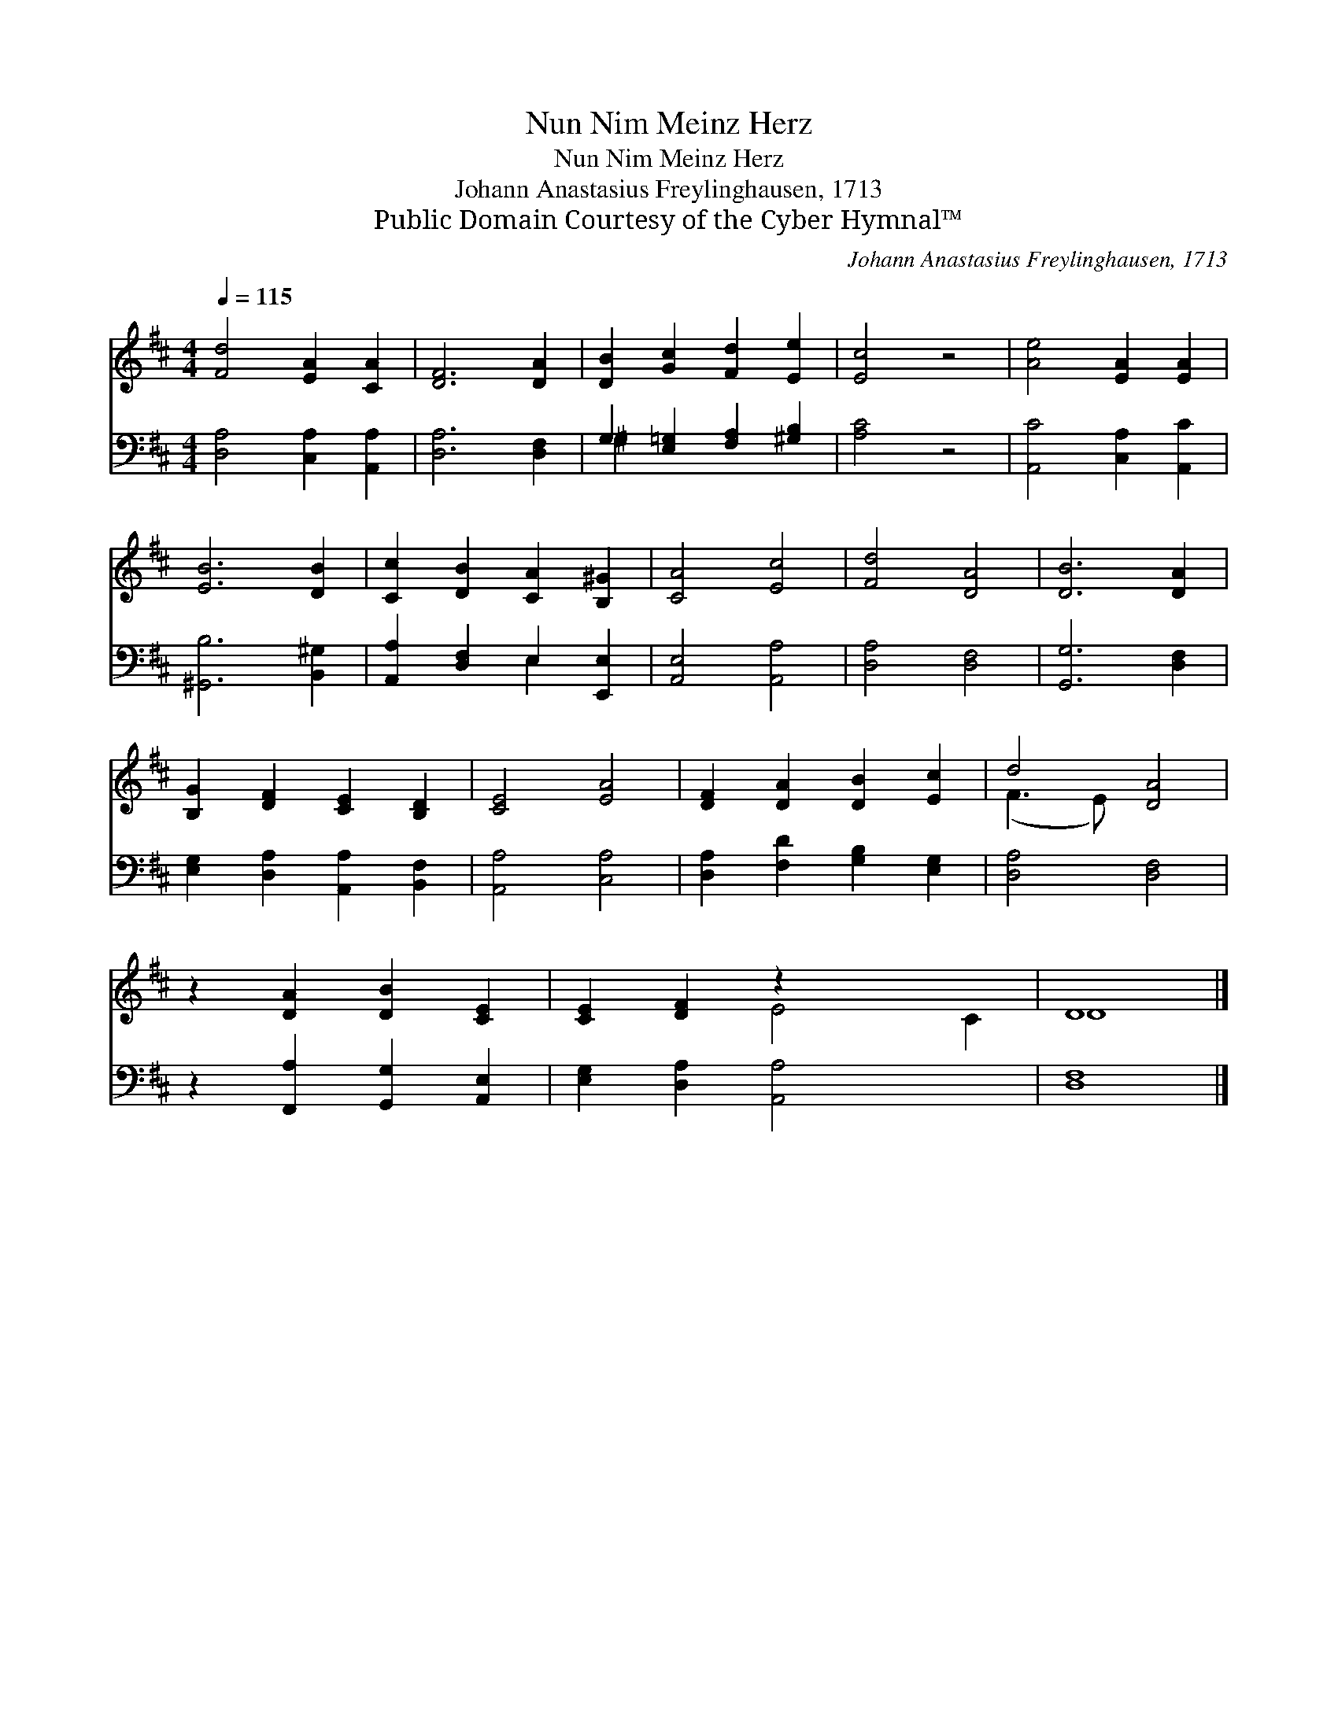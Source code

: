 X:1
T:Nun Nim Meinz Herz
T:Nun Nim Meinz Herz
T:Johann Anastasius Freylinghausen, 1713
T:Public Domain Courtesy of the Cyber Hymnal™
C:Johann Anastasius Freylinghausen, 1713
Z:Public Domain
Z:Courtesy of the Cyber Hymnal™
%%score ( 1 2 ) ( 3 4 )
L:1/8
Q:1/4=115
M:4/4
K:D
V:1 treble 
V:2 treble 
V:3 bass 
V:4 bass 
V:1
 [Fd]4 [EA]2 [CA]2 | [DF]6 [DA]2 | [DB]2 [Gc]2 [Fd]2 [Ee]2 | [Ec]4 z4 | [Ae]4 [EA]2 [EA]2 | %5
 [EB]6 [DB]2 | [Cc]2 [DB]2 [CA]2 [B,^G]2 | [CA]4 [Ec]4 | [Fd]4 [DA]4 | [DB]6 [DA]2 | %10
 [B,G]2 [DF]2 [CE]2 [B,D]2 | [CE]4 [EA]4 | [DF]2 [DA]2 [DB]2 [Ec]2 | d4 [DA]4 | %14
 z2 [DA]2 [DB]2 [CE]2 | [CE]2 [DF]2 z2 x4 | D8 |] %17
V:2
 x8 | x8 | x8 | x8 | x8 | x8 | x8 | x8 | x8 | x8 | x8 | x8 | x8 | (F3 E) x4 | x8 | x4 E4 C2 | D8 |] %17
V:3
 [D,A,]4 [C,A,]2 [A,,A,]2 | [D,A,]6 [D,F,]2 | G,2 [E,=G,]2 [F,A,]2 [^G,B,]2 | [A,C]4 z4 | %4
 [A,,C]4 [C,A,]2 [A,,C]2 | [^G,,B,]6 [B,,^G,]2 | [A,,A,]2 [D,F,]2 E,2 [E,,E,]2 | %7
 [A,,E,]4 [A,,A,]4 | [D,A,]4 [D,F,]4 | [G,,G,]6 [D,F,]2 | [E,G,]2 [D,A,]2 [A,,A,]2 [B,,F,]2 | %11
 [A,,A,]4 [C,A,]4 | [D,A,]2 [F,D]2 [G,B,]2 [E,G,]2 | [D,A,]4 [D,F,]4 | %14
 z2 [F,,A,]2 [G,,G,]2 [A,,E,]2 | [E,G,]2 [D,A,]2 [A,,A,]4 x2 | [D,F,]8 |] %17
V:4
 x8 | x8 | ^G,2 x6 | x8 | x8 | x8 | x4 E,2 x2 | x8 | x8 | x8 | x8 | x8 | x8 | x8 | x8 | x10 | x8 |] %17

